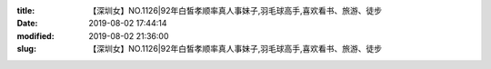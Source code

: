 
:title: 【深圳女】NO.1126|92年白皙孝顺率真人事妹子,羽毛球高手,喜欢看书、旅游、徒步
:date: 2019-08-02 17:44:14
:modified: 2019-08-02 21:36:00
:slug: 【深圳女】NO.1126|92年白皙孝顺率真人事妹子,羽毛球高手,喜欢看书、旅游、徒步


.. raw:: html
    :file: html/【深圳女】NO.1126|92年白皙孝顺率真人事妹子,羽毛球高手,喜欢看书、旅游、徒步.html
